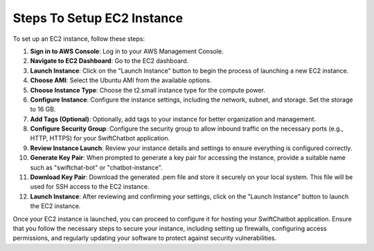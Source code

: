 Steps To Setup EC2 Instance
====================

To set up an EC2 instance, follow these steps:

1. **Sign in to AWS Console**: Log in to your AWS Management Console.

2. **Navigate to EC2 Dashboard**: Go to the EC2 dashboard.

3. **Launch Instance**: Click on the "Launch Instance" button to begin the process of launching a new EC2 instance.

4. **Choose AMI**: Select the Ubuntu AMI from the available options.

5. **Choose Instance Type**: Choose the t2.small instance type for the compute power.

6. **Configure Instance**: Configure the instance settings, including the network, subnet, and storage. Set the storage to 16 GB.

7. **Add Tags (Optional)**: Optionally, add tags to your instance for better organization and management.

8. **Configure Security Group**: Configure the security group to allow inbound traffic on the necessary ports (e.g., HTTP, HTTPS) for your SwiftChatbot application.

9. **Review Instance Launch**: Review your instance details and settings to ensure everything is configured correctly.

10. **Generate Key Pair**: When prompted to generate a key pair for accessing the instance, provide a suitable name such as "swiftchat-bot" or "chatbot-instance".

11. **Download Key Pair**: Download the generated .pem file and store it securely on your local system. This file will be used for SSH access to the EC2 instance.

12. **Launch Instance**: After reviewing and confirming your settings, click on the "Launch Instance" button to launch the EC2 instance.

Once your EC2 instance is launched, you can proceed to configure it for hosting your SwiftChatbot application. Ensure that you follow the necessary steps to secure your instance, including setting up firewalls, configuring access permissions, and regularly updating your software to protect against security vulnerabilities.